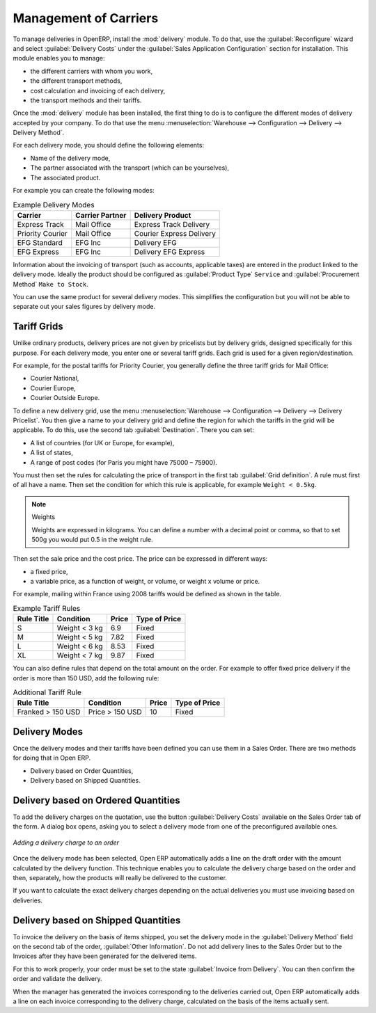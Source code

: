 
Management of Carriers
======================

.. index::
   single: delivery grid
   single: carriers
   single: module; delivery
   single: module; profile_manfuacturing

To manage deliveries in OpenERP, install the :mod:`delivery` module.
To do that, use the :guilabel:`Reconfigure` wizard and select :guilabel:`Delivery Costs` under the :guilabel:`Sales Application Configuration` section for installation.
This module enables you to manage:

* the different carriers with whom you work,

* the different transport methods,

* cost calculation and invoicing of each delivery,

* the transport methods and their tariffs.

Once the :mod:`delivery` module has been installed, the first thing to do is to configure the different
modes of delivery accepted by your company. To do that use the menu :menuselection:`Warehouse
--> Configuration --> Delivery --> Delivery Method`.

For each delivery mode, you should define the following elements:

* Name of the delivery mode,

* The partner associated with the transport (which can be yourselves),

* The associated product.

For example you can create the following modes:

.. table:: Example Delivery Modes

   ================    ===============   ==========================
   Carrier             Carrier Partner   Delivery Product
   ================    ===============   ==========================
   Express Track       Mail Office       Express Track Delivery
   Priority Courier    Mail Office       Courier Express Delivery
   EFG Standard        EFG Inc           Delivery EFG
   EFG Express         EFG Inc           Delivery EFG Express
   ================    ===============   ==========================

Information about the invoicing of transport (such as accounts, applicable taxes) are entered in the
product linked to the delivery mode. Ideally the product should be configured as 
:guilabel:`Product Type` ``Service`` and :guilabel:`Procurement Method` ``Make to Stock``.

You can use the same product for several delivery modes. This simplifies the
configuration but you will not be able to separate out your sales figures by delivery mode.

Tariff Grids
------------

Unlike ordinary products, delivery prices are not given by pricelists but by delivery grids,
designed specifically for this purpose. For each delivery mode, you enter one or several tariff grids.
Each grid is used for a given region/destination.

For example, for the postal tariffs for Priority Courier, you generally define the three tariff grids
for Mail Office:

* Courier National,

* Courier Europe,

* Courier Outside Europe.

To define a new delivery grid, use the menu :menuselection:`Warehouse --> Configuration -->
Delivery --> Delivery Pricelist`. You then give a name to your delivery grid and define the
region for which the tariffs in the grid will be applicable. To do this, use the second tab
:guilabel:`Destination`. There you can set:

* A list of countries (for UK or Europe, for example),

* A list of states,

* A range of post codes (for Paris you might have 75000 – 75900).

You must then set the rules for calculating the price of transport in the first tab :guilabel:`Grid definition`.
A rule must first of all have a name. Then set the condition for which this rule is applicable, for
example ``Weight < 0.5kg``.

.. note:: Weights

   Weights are expressed in kilograms. You can define a number with a decimal point or comma, so
   that to set 500g you would put 0.5 in the weight rule.

Then set the sale price and the cost price. The price can be expressed in different ways:

* a fixed price,

* a variable price, as a function of weight, or volume, or weight x volume or price.

For example, mailing within France using 2008 tariffs would be defined as shown in the table.

.. table:: Example Tariff Rules

   ==========  =============  =====   =============
   Rule Title  Condition      Price   Type of Price
   ==========  =============  =====   =============
   S           Weight < 3 kg   6.9    Fixed
   M           Weight < 5 kg  7.82    Fixed
   L           Weight < 6 kg  8.53    Fixed
   XL          Weight < 7 kg  9.87    Fixed
   ==========  =============  =====   =============

You can also define rules that depend on the total amount on the order. For example to offer fixed price
delivery if the order is more than 150 USD, add the following rule:

.. table:: Additional Tariff Rule

   ================= ===============  ======   =============
   Rule Title        Condition        Price    Type of Price
   ================= ===============  ======   =============
   Franked > 150 USD Price > 150 USD   10      Fixed
   ================= ===============  ======   =============

Delivery Modes
--------------

Once the delivery modes and their tariffs have been defined you can use them in a Sales Order. 
There are two methods for doing that in Open ERP.

* Delivery based on Order Quantities,

* Delivery based on Shipped Quantities.

Delivery based on Ordered Quantities
------------------------------------

To add the delivery charges on the quotation, use the button :guilabel:`Delivery Costs` available on the Sales Order tab
of the form. A dialog box opens, asking you to select a delivery mode from one of the preconfigured available
ones.

.. figure:: images/sale_delivery.png
   :scale: 75
   :align: center

   *Adding a delivery charge to an order*

Once the delivery mode has been selected, Open ERP automatically adds a line on the draft order with
the amount calculated by the delivery function. This technique enables you to calculate the
delivery charge based on the order and then, separately, how the products will really be delivered
to the customer.

If you want to calculate the exact delivery charges depending on the actual deliveries you must use
invoicing based on deliveries.

Delivery based on Shipped Quantities
------------------------------------

To invoice the delivery on the basis of items shipped, you set the delivery mode in the
:guilabel:`Delivery Method` field on the second tab of the order, :guilabel:`Other Information`. 
Do not add delivery lines to the Sales Order but to the Invoices after they have been
generated for the delivered items.

For this to work properly, your order must be set to the state 
:guilabel:`Invoice from Delivery`.
You can then confirm the order and validate the delivery.

When the manager has generated the invoices corresponding to the deliveries carried out,
Open ERP automatically adds a line on each invoice corresponding to the delivery charge, calculated
on the basis of the items actually sent.

.. Copyright © Open Object Press. All rights reserved.

.. You may take electronic copy of this publication and distribute it if you don't
.. change the content. You can also print a copy to be read by yourself only.

.. We have contracts with different publishers in different countries to sell and
.. distribute paper or electronic based versions of this book (translated or not)
.. in bookstores. This helps to distribute and promote the Open ERP product. It
.. also helps us to create incentives to pay contributors and authors using author
.. rights of these sales.

.. Due to this, grants to translate, modify or sell this book are strictly
.. forbidden, unless Tiny SPRL (representing Open Object Press) gives you a
.. written authorisation for this.

.. Many of the designations used by manufacturers and suppliers to distinguish their
.. products are claimed as trademarks. Where those designations appear in this book,
.. and Open Object Press was aware of a trademark claim, the designations have been
.. printed in initial capitals.

.. While every precaution has been taken in the preparation of this book, the publisher
.. and the authors assume no responsibility for errors or omissions, or for damages
.. resulting from the use of the information contained herein.

.. Published by Open Object Press, Grand Rosière, Belgium
